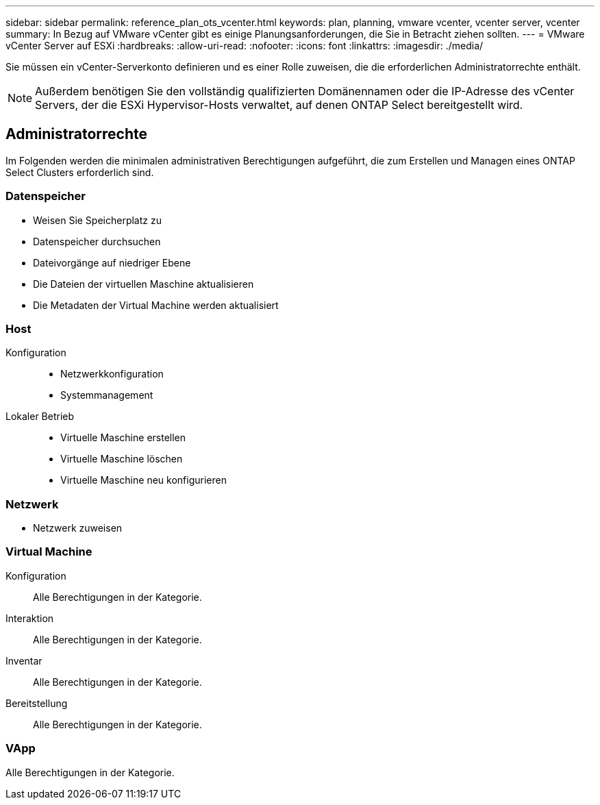 ---
sidebar: sidebar 
permalink: reference_plan_ots_vcenter.html 
keywords: plan, planning, vmware vcenter, vcenter server, vcenter 
summary: In Bezug auf VMware vCenter gibt es einige Planungsanforderungen, die Sie in Betracht ziehen sollten. 
---
= VMware vCenter Server auf ESXi
:hardbreaks:
:allow-uri-read: 
:nofooter: 
:icons: font
:linkattrs: 
:imagesdir: ./media/


[role="lead"]
Sie müssen ein vCenter-Serverkonto definieren und es einer Rolle zuweisen, die die erforderlichen Administratorrechte enthält.


NOTE: Außerdem benötigen Sie den vollständig qualifizierten Domänennamen oder die IP-Adresse des vCenter Servers, der die ESXi Hypervisor-Hosts verwaltet, auf denen ONTAP Select bereitgestellt wird.



== Administratorrechte

Im Folgenden werden die minimalen administrativen Berechtigungen aufgeführt, die zum Erstellen und Managen eines ONTAP Select Clusters erforderlich sind.



=== Datenspeicher

* Weisen Sie Speicherplatz zu
* Datenspeicher durchsuchen
* Dateivorgänge auf niedriger Ebene
* Die Dateien der virtuellen Maschine aktualisieren
* Die Metadaten der Virtual Machine werden aktualisiert




=== Host

Konfiguration::
+
--
* Netzwerkkonfiguration
* Systemmanagement


--
Lokaler Betrieb::
+
--
* Virtuelle Maschine erstellen
* Virtuelle Maschine löschen
* Virtuelle Maschine neu konfigurieren


--




=== Netzwerk

* Netzwerk zuweisen




=== Virtual Machine

Konfiguration:: Alle Berechtigungen in der Kategorie.
Interaktion:: Alle Berechtigungen in der Kategorie.
Inventar:: Alle Berechtigungen in der Kategorie.
Bereitstellung:: Alle Berechtigungen in der Kategorie.




=== VApp

Alle Berechtigungen in der Kategorie.

